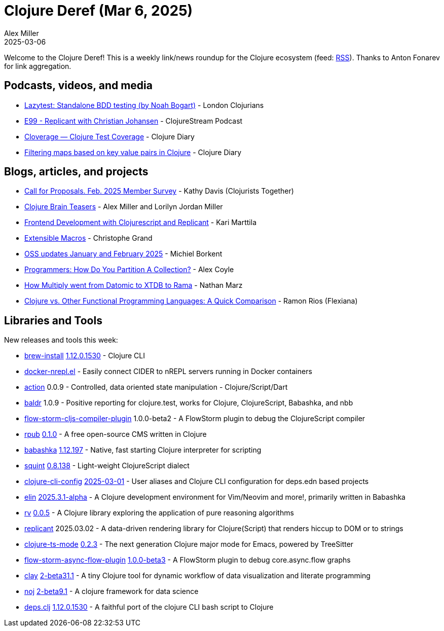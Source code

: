 = Clojure Deref (Mar 6, 2025)
Alex Miller
2025-03-06
:jbake-type: post

ifdef::env-github,env-browser[:outfilesuffix: .adoc]

Welcome to the Clojure Deref! This is a weekly link/news roundup for the Clojure ecosystem (feed: https://clojure.org/feed.xml[RSS]). Thanks to Anton Fonarev for link aggregation.

== Podcasts, videos, and media

* https://www.youtube.com/watch?v=mk6Gffzinyw[Lazytest: Standalone BDD testing (by Noah Bogart)] - London Clojurians
* https://soundcloud.com/clojurestream/e99-replicant-with-christian-johansen[E99 - Replicant with Christian Johansen] - ClojureStream Podcast
* https://www.youtube.com/watch?v=BWowab_aLzo[Cloverage — Clojure Test Coverage] - Clojure Diary
* https://www.youtube.com/watch?v=l3zUcT4oSt0[Filtering maps based on key value pairs in Clojure] - Clojure Diary

== Blogs, articles, and projects

* https://www.clojuriststogether.org/news/call-for-proposals.-feb.-2025-member-survey/[Call for Proposals. Feb. 2025 Member Survey] - Kathy Davis (Clojurists Together)
* https://pragprog.com/titles/mmclobrain/clojure-brain-teasers/[Clojure Brain Teasers] - Alex Miller and Lorilyn Jordan Miller
* https://www.karimarttila.fi/clojurescript/2025/02/28/clojurescript-with-replicant.html[Frontend Development with Clojurescript and Replicant] - Kari Marttila
* https://buttondown.com/tensegritics-curiosities/archive/extensible-macros/[Extensible Macros] - Christophe Grand
* https://blog.michielborkent.nl/oss-updates-jan-feb-2025.html[OSS updates January and February 2025] - Michiel Borkent
* https://alza-bitz.github.io/programmers-how-do-you-partition[Programmers: How Do You Partition A Collection?] - Alex Coyle
* https://blog.redplanetlabs.com/2025/03/04/how-multiply-went-from-datomic-to-xtdb-to-rama/[How Multiply went from Datomic to XTDB to Rama] - Nathan Marz
* https://flexiana.com/news/clojure/2025/03/clojure-vs-other-functional-programming-languages-a-quick-comparison[Clojure vs. Other Functional Programming Languages: A Quick Comparison] - Ramon Rios (Flexiana)

== Libraries and Tools

New releases and tools this week:

* https://github.com/clojure/brew-install[brew-install] https://clojure.org/releases/tools[1.12.0.1530] - Clojure CLI
* https://github.com/eploko/docker-nrepl.el[docker-nrepl.el]  - Easily connect CIDER to nREPL servers running in Docker containers
* https://github.com/clj-arsenal/action[action] 0.0.9 - Controlled, data oriented state manipulation - Clojure/Script/Dart
* https://github.com/PEZ/baldr[baldr] 1.0.9 - Positive reporting for clojure.test, works for Clojure, ClojureScript, Babashka, and nbb
* https://github.com/flow-storm/flow-storm-cljs-compiler-plugin[flow-storm-cljs-compiler-plugin] 1.0.0-beta2 - A FlowStorm plugin to debug the ClojureScript compiler
* https://github.com/rpub-clj/rpub[rpub] https://github.com/rpub-clj/rpub/blob/main/CHANGELOG.md[0.1.0] - A free open-source CMS written in Clojure
* https://github.com/babashka/babashka[babashka] https://github.com/babashka/babashka/blob/master/CHANGELOG.md[1.12.197] - Native, fast starting Clojure interpreter for scripting
* https://github.com/squint-cljs/squint[squint] https://github.com/squint-cljs/squint/blob/main/CHANGELOG.md[0.8.138] - Light-weight ClojureScript dialect
* https://github.com/practicalli/clojure-cli-config[clojure-cli-config] https://github.com/practicalli/clojure-cli-config/releases/tag/2025-03-01[2025-03-01] - User aliases and Clojure CLI configuration for deps.edn based projects
* https://github.com/liquidz/elin[elin] https://github.com/liquidz/elin/blob/main/CHANGELOG.adoc[2025.3.1-alpha] - A Clojure development environment for Vim/Neovim and more!, primarily written in Babashka
* https://github.com/fogus/rv[rv] https://github.com/fogus/rv/blob/main/CHANGELOG.md[0.0.5] - A Clojure library exploring the application of pure reasoning algorithms
* https://github.com/cjohansen/replicant[replicant] 2025.03.02 - A data-driven rendering library for Clojure(Script) that renders hiccup to DOM or to strings
* https://github.com/clojure-emacs/clojure-ts-mode[clojure-ts-mode] https://github.com/clojure-emacs/clojure-ts-mode/blob/main/CHANGELOG.md#020[0.2.3] - The next generation Clojure major mode for Emacs, powered by TreeSitter
* https://github.com/flow-storm/flow-storm-async-flow-plugin[flow-storm-async-flow-plugin] https://github.com/flow-storm/flow-storm-async-flow-plugin/blob/master/CHANGELOG.md[1.0.0-beta3] - A FlowStorm plugin to debug core.async.flow graphs
* https://github.com/scicloj/clay[clay] https://github.com/scicloj/clay/blob/main/CHANGELOG.md[2-beta31.1] - A tiny Clojure tool for dynamic workflow of data visualization and literate programming
* https://github.com/scicloj/noj[noj] https://github.com/scicloj/noj/blob/main/CHANGELOG.md[2-beta9.1] - A clojure framework for data science
* https://github.com/borkdude/deps.clj[deps.clj] https://github.com/borkdude/deps.clj/blob/master/CHANGELOG.md[1.12.0.1530] - A faithful port of the clojure CLI bash script to Clojure
